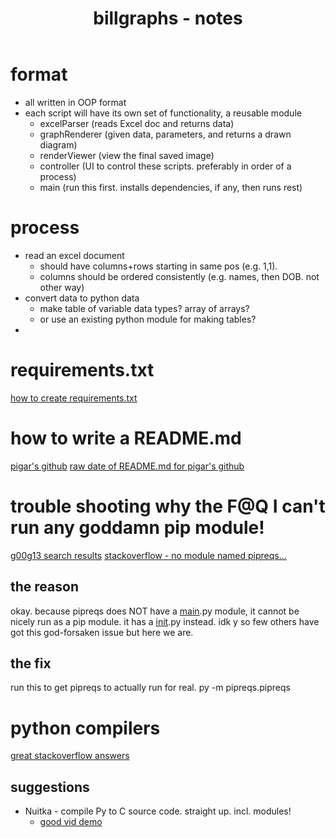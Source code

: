 #+TITLE: billgraphs - notes


* format
- all written in OOP format
- each script will have its own set of functionality, a reusable module
  - excelParser (reads Excel doc and returns data)
  - graphRenderer (given data, parameters, and returns a drawn diagram)
  - renderViewer (view the final saved image)
  - controller (UI to control these scripts. preferably in order of a process)
  - main (run this first. installs dependencies, if any, then runs rest)

* process
- read an excel document
  - should have columns+rows starting in same pos (e.g. 1,1).
  - columns should be ordered consistently (e.g. names, then DOB. not other way)
- convert data to python data
  - make table of variable data types? array of arrays?
  - or use an existing python module for making tables?
- 


* requirements.txt
[[https://stackoverflow.com/questions/43828879/simple-dependency-management-for-a-python-project][how to create requirements.txt]]

* how to write a README.md
[[https://raw.githubusercontent.com/damnever/pigar/main/README.md][pigar's github]]
[[https://raw.githubusercontent.com/damnever/pigar/main/README.md][raw date of README.md for pigar's github]]

* trouble shooting why the F@Q I can't run any goddamn pip module!
[[https://www.google.com/search?q=python+pipreqs+is+not+a+recognized+command&sxsrf=AJOqlzUbKO4i3JggdRyMZGf_kEOIHeEj3w%3A1674615899151&ei=W5zQY4nxCJH_gAbnwo-ABg&ved=0ahUKEwjJireu3uH8AhWRP8AKHWfhA2AQ4dUDCA8&uact=5&oq=python+pipreqs+is+not+a+recognized+command&gs_lcp=Cgxnd3Mtd2l6LXNlcnAQAzIFCAAQogQyBQgAEKIEMgUIABCiBDIFCAAQogQyBQgAEKIEOgoIABBHENYEELADOgQIIxAnOgcIIxCwAhAnOgoIIRCgARDDBBAKSgQIQRgASgQIRhgAUK8GWL8OYKgPaAJwAXgAgAFpiAHPBJIBAzYuMZgBAKABAcgBCMABAQ&sclient=gws-wiz-serp][g00g13 search results]]
[[https://stackoverflow.com/questions/66641323/no-module-named-pipreqs-main-pipreqs-is-a-package-and-cannot-be-directly][stackoverflow - no module named pipreqs...]]
** the reason
okay. because pipreqs does NOT have a __main__.py module, it cannot be
nicely run as a pip module. it has a __init__.py instead. idk y so few
others have got this god-forsaken issue but here we are.
** the fix
run this to get pipreqs to actually run for real.
py -m pipreqs.pipreqs

* python compilers
[[https://stackoverflow.com/questions/5458048/how-can-i-make-a-python-script-standalone-executable-to-run-without-any-dependen][great stackoverflow answers]]
** suggestions
- Nuitka - compile Py to C source code. straight up. incl. modules!
  - [[https://www.youtube.com/watch?v=JiXGo_sgsH8][good vid demo]]

